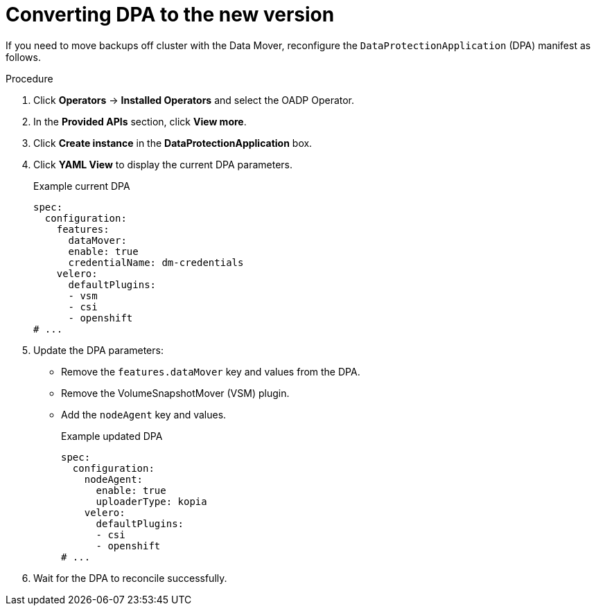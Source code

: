 // Module included in the following assemblies:
//
// * backup_and_restore/oadp-release-notes-1-3.adoc

:_mod-docs-content-type: PROCEDURE

[id="oadp-converting-dpa-to-new-version-1-3-0_{context}"]
= Converting DPA to the new version

If you need to move backups off cluster with the Data Mover, reconfigure the `DataProtectionApplication` (DPA) manifest as follows.

.Procedure
. Click *Operators* → *Installed Operators* and select the OADP Operator.
. In the *Provided APIs* section, click *View more*.
. Click *Create instance* in the *DataProtectionApplication* box.
. Click *YAML View* to display the current DPA parameters.
+
.Example current DPA
[source,yaml]
----
spec:
  configuration:
    features:
      dataMover:
      enable: true
      credentialName: dm-credentials
    velero:
      defaultPlugins:
      - vsm
      - csi
      - openshift
# ...
----

. Update the DPA parameters:
* Remove the `features.dataMover` key and values from the DPA.
* Remove the VolumeSnapshotMover (VSM) plugin.
* Add the `nodeAgent` key and values.
+
.Example updated DPA
[source,yaml]
----
spec:
  configuration:
    nodeAgent:
      enable: true
      uploaderType: kopia
    velero:
      defaultPlugins:
      - csi
      - openshift
# ...
----

. Wait for the DPA to reconcile successfully.
